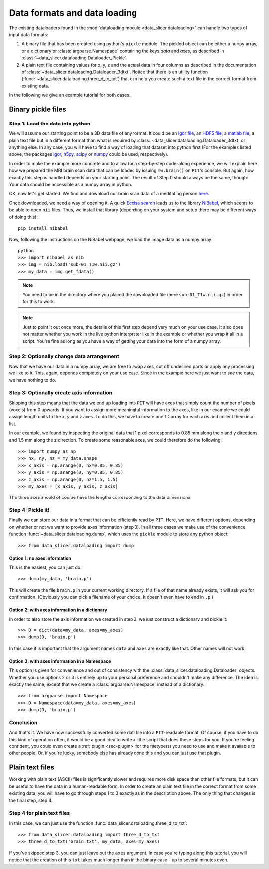 .. _sec-data_format:

Data formats and data loading
=============================

The existing dataloaders found in the :mod:`dataloading module 
<data_slicer.dataloading>` can handle two types of input data formats:

1. A binary file that has been created using python's ``pickle`` module.
   The pickled object can be either a ``numpy`` array, or a dictionary or 
   :class:`argparse.Namespace` containing the keys *data* and *axes*, as 
   described in :class:`~data_slicer.dataloading.Dataloader_Pickle`.

2. A plain text file containing values for x, y, z and the actual data in 
   four columns as described in the documentation of 
   :class:`~data_slicer.dataloading.Dataloader_3dtxt`.
   Notice that there is an utility function 
   (:func:`~data_slicer.dataloading.three_d_to_txt`) that can help you 
   create such a text file in the correct format from existing data.

In the following we give an example tutorial for both cases.


Binary pickle files
-------------------

Step 1: Load the data into python
.................................

We will assume our starting point to be a 3D data file of any format.
It could be an `Igor file <https://www.wavemetrics.com/igor-8-highlights>`_, 
an `HDF5 file <https://www.hdfgroup.org/solutions/hdf5>`_, a `matlab 
file <https://www.mathworks.com/products/matlab.html>`_, a plain text file but 
in a different format than what is required by 
:class:`~data_slicer.dataloading.Dataloader_3dtxt` or anything else.
In any case, you will have to find a way of loading that dataset into 
python first
(For the examples listed above, the packages `igor 
<https://pypi.org/project/igor/>`_, `h5py <https://github.com/h5py/h5py>`_, 
`scipy 
<https://docs.scipy.org/doc/scipy/reference/generated/scipy.io.loadmat.html>`_ 
or `numpy 
<https://numpy.org/doc/stable/reference/generated/numpy.loadtxt.html>`_ could 
be used, respectively).

In order to make the example more concrete and to allow for a step-by-step 
code-along experience, we will explain here how we prepared the MRI brain scan 
data that can be loaded by issuing ``mw.brain()`` on ``PIT``'s console.
But again, how exactly this step is handled depends on your starting point.
The result of Step 0 should always be the same, though: Your data should be 
accessible as a numpy array in python.

OK, now let's get started.
We find and download our brain scan data of a meditating person 
`here <https://openneuro.org/crn/datasets/ds000108/snapshots/00002/files/sub-01:anat:sub-01_T1w.nii.gz)>`_.

Once downloaded, we need a way of opening it.
A quick `Ecoisa search <www.ecosia.org>`_ leads us to the library `NiBabel 
<https://nipy.org/nibabel/gettingstarted.html>`_, which seems to be able to 
open ``nii`` files.
Thus, we install that library (depending on your system and setup there may 
be different ways of doing this)::

   pip install nibabel

Now, following the instructions on the NiBabel webpage, we load the image 
data as a numpy array::

   python
   >>> import nibabel as nib
   >>> img = nib.load('sub-01_T1w.nii.gz')
   >>> my_data = img.get_fdata()

.. note::
   You need to be in the directory where you placed the downloaded file (here 
   ``sub-01_T1w.nii.gz``) in order for this to work.

.. note::
   Just to point it out once more, the details of this first step depend very 
   much on your use case. It also does not matter whether you work in the 
   live python interpreter like in the example or whether you wrap it all in 
   a script.
   You're fine as long as you have a way of getting your data into the form 
   of a numpy array.

Step 2: Optionally change data arrangement
..........................................

Now that we have our data in a numpy array, we are free to swap axes, cut off 
undesired parts or apply any processing we like to it.
This, again, depends completely on your use case.
Since in the example here we just want to *see* the data, we have nothing to 
do.  

Step 3: Optionally create axis information
..........................................

Skipping this step means that the data we end up loading into ``PIT`` will 
have axes that simply count the number of pixels (voxels) from 0 upwards.
If you want to assign more meaningful information to the axes, like in our 
example we could assign length units to the *x*, *y* and *z* axes.
To do this, we have to create one 1D array for each axis and collect them in 
a list.

In our example, we found by inspecting the original data that 1 pixel 
corresponds to 0.85 mm along the x and y directions and 1.5 mm along the z 
direction.
To create some reasonable axes, we could therefore do the following::

   >>> import numpy as np
   >>> nx, ny, nz = my_data.shape
   >>> x_axis = np.arange(0, nx*0.85, 0.85)
   >>> y_axis = np.arange(0, ny*0.85, 0.85)
   >>> z_axis = np.arange(0, nz*1.5, 1.5)
   >>> my_axes = [x_axis, y_axis, z_axis]

The three axes should of course have the lengths corresponding to the data 
dimensions.

.. 
   Usually your data will be a function of some variables, e.g. our brain 
   scan data is intensity as function of space coordinate :math:`I(x, y, z)`.
   Other things would be imaginable, for example pressure in the `xy` plane as a 
   function of time `t` :math:`p(x, y, t)` or intensity as a function of 
   momentum and energy :math:`I(k_x, k_y, E)`, etc.
   In our example with the brain, we are in the first mentioned situation 
   (:math:`I(x, y, z)`).

Step 4: Pickle it!
..................

Finally we can store our data in a format that can be efficiently read by 
``PIT``.
Here, we have different options, depending on whether or not we want to 
provide axes information (step 3).
In all three cases we make use of the convenience function 
:func:`~data_slicer.dataloading.dump`, which uses the ``pickle`` module to 
store any python object::

   >>> from data_slicer.dataloading import dump

Option 1: no axes information
*****************************

This is the easiest, you can just do::

   >>> dump(my_data, 'brain.p')

This will create the file ``brain.p`` in your current working directory.
If a file of that name already exists, it will ask you for confirmation.
(Obviously you can pick a filename of your choice. It doesn't even have to 
end in ``.p``.)

Option 2: with axes information in a dictionary
***********************************************

In order to also store the axis information we created in step 3, we just 
construct a dictionary and pickle it::

   >>> D = dict(data=my_data, axes=my_axes)
   >>> dump(D, 'brain.p')

In this case it is important that the argument names ``data`` and ``axes`` 
are exactly like that. Other names will not work.

Option 3: with axes information in a Namespace
**********************************************

This option is given for convenience and out of consistency with the 
:class:`data_slicer.dataloading.Dataloader` objects.
Whether you use options 2 or 3 is entirely up to your personal preference and 
shouldn't make any difference.
The idea is exactly the same, except that we create a 
:class:`argparse.Namespace` instead of a dictionary::

   >>> from argparse import Namespace
   >>> D = Namespace(data=my_data, axes=my_axes)
   >>> dump(D, 'brain.p')

Conclusion
..........

And that's it. We have now successfully converted some datafile into a 
``PIT``-readable format.
Of course, if you have to do this kind of operation often, it would be a good 
idea to write a little script that does these steps for you.
If you're feeling confident, you could even create a :ref:`plugin 
<sec-plugin>` for the filetype(s) you need to use and make it available to 
other people.
Or, if you're lucky, somebody else has already done this and you can just use 
that plugin.

Plain text files
----------------

Working with plain text (ASCII) files is significantly slower and requires 
more disk space than other file formats, but it can be useful to have the 
data in a human-readable form.
In order to create an plain text file in the correct format from some 
existing data, you will have to go through steps 1 to 3 exactly as in the 
description above.
The only thing that changes is the final step, step 4.

Step 4 for plain text files
...........................

In this case, we can just use the function 
:func:`data_slicer.dataloading.three_d_to_txt`::

   >>> from data_slicer.dataloading import three_d_to_txt
   >>> three_d_to_txt('brain.txt', my_data, axes=my_axes)

If you've skipped step 3, you can just leave out the ``axes`` argument.
In case you're typing along this tutorial, you will notice that the creation 
of this ``txt`` takes much longer than in the binary case - up to several 
minutes even.

